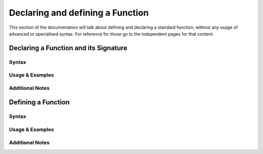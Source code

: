 *********************************
Declaring and defining a Function
*********************************

This section of the documentation will talk about defining and declaring a
standard function, without any usage of advanced or specialised syntax. For
reference for those go to the independent pages for that content.

Declaring a Function and its Signature
======================================

Syntax
------

Usage & Examples
----------------

Additional Notes
----------------


Defining a Function
===================

Syntax
------

Usage & Examples
----------------

Additional Notes
----------------

